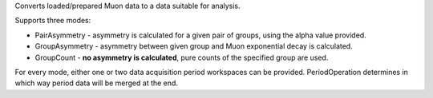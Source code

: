 .. algorithm:: MuonCalculateAsymmetry

.. summary:: MuonCalculateAsymmetry

.. aliases:: MuonCalculateAsymmetry

.. usage:: MuonCalculateAsymmetry

.. properties:: MuonCalculateAsymmetry

Converts loaded/prepared Muon data to a data suitable for analysis.

Supports three modes:

-  PairAsymmetry - asymmetry is calculated for a given pair of groups,
   using the alpha value provided.
-  GroupAsymmetry - asymmetry between given group and Muon exponential
   decay is calculated.
-  GroupCount - **no asymmetry is calculated**, pure counts of the
   specified group are used.

For every mode, either one or two data acquisition period workspaces can
be provided. PeriodOperation determines in which way period data will be
merged at the end.

.. categories:: MuonCalculateAsymmetry